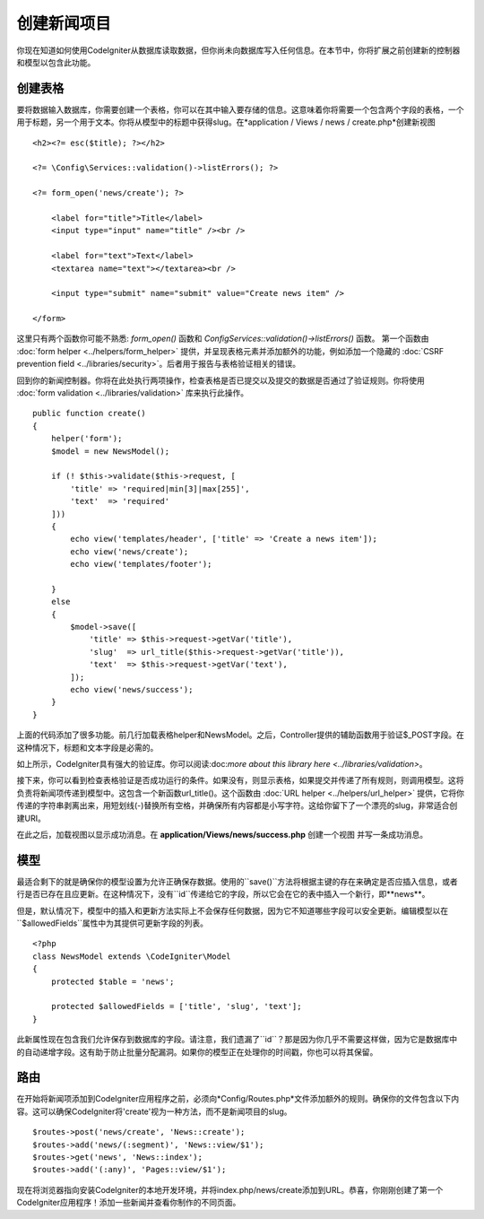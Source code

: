 #################
创建新闻项目
#################

你现在知道如何使用CodeIgniter从数据库读取数据，但你尚未向数据库写入任何信息。在本节中，你将扩展之前创建新的控制器和模型以包含此功能。

创建表格
-------------

要将数据输入数据库，你需要创建一个表格，你可以在其中输入要存储的信息。这意味着你将需要一个包含两个字段的表格，一个用于标题，另一个用于文本。你将从模型中的标题中获得slug。在*application / Views / news / create.php*创建新视图

::

    <h2><?= esc($title); ?></h2>

    <?= \Config\Services::validation()->listErrors(); ?>

    <?= form_open('news/create'); ?>

        <label for="title">Title</label>
        <input type="input" name="title" /><br />

        <label for="text">Text</label>
        <textarea name="text"></textarea><br />

        <input type="submit" name="submit" value="Create news item" />

    </form>

这里只有两个函数你可能不熟悉: `form_open()` 函数和 `\Config\Services::validation()->listErrors()` 函数。
第一个函数由 :doc:`form helper <../helpers/form_helper>` 提供，并呈现表格元素并添加额外的功能，例如添加一个隐藏的 :doc:`CSRF prevention field <../libraries/security>`。后者用于报告与表格验证相关的错误。

回到你的新闻控制器。你将在此处执行两项操作，检查表格是否已提交以及提交的数据是否通过了验证规则。你将使用 :doc:`form validation <../libraries/validation>` 库来执行此操作。

::

    public function create()
    {
        helper('form');
        $model = new NewsModel();

        if (! $this->validate($this->request, [
            'title' => 'required|min[3]|max[255]',
            'text'  => 'required'
        ]))
        {
            echo view('templates/header', ['title' => 'Create a news item']);
            echo view('news/create');
            echo view('templates/footer');

        }
        else
        {
            $model->save([
                'title' => $this->request->getVar('title'),
                'slug'  => url_title($this->request->getVar('title')),
                'text'  => $this->request->getVar('text'),
            ]);
            echo view('news/success');
        }
    }

上面的代码添加了很多功能。前几行加载表格helper和NewsModel。之后，Controller提供的辅助函数用于验证$_POST字段。在这种情况下，标题和文本字段是必需的。

如上所示，CodeIgniter具有强大的验证库。你可以阅读:doc:`more about this library here <../libraries/validation>`。

接下来，你可以看到检查表格验证是否成功运行的条件。如果没有，则显示表格，如果提交并传递了所有规则，则调用模型。这将负责将新闻项传递到模型中。这包含一个新函数url_title()。这个函数由 :doc:`URL helper <../helpers/url_helper>` 提供，它将你传递的字符串剥离出来，用短划线(-)替换所有空格，并确保所有内容都是小写字符。这给你留下了一个漂亮的slug，非常适合创建URI。

在此之后，加载视图以显示成功消息。在 **application/Views/news/success.php** 创建一个视图 并写一条成功消息。

模型
-----

最适合剩下的就是确保你的模型设置为允许正确保存数据。使用的``save()``方法将根据主键的存在来确定是否应插入信息，或者行是否已存在且应更新。在这种情况下，没有``id``传递给它的字段，所以它会在它的表中插入一个新行，即**news**。

但是，默认情况下，模型中的插入和更新方法实际上不会保存任何数据，因为它不知道哪些字段可以安全更新。编辑模型以在``$allowedFields``属性中为其提供可更新字段的列表。

::

    <?php
    class NewsModel extends \CodeIgniter\Model
    {
        protected $table = 'news';

        protected $allowedFields = ['title', 'slug', 'text'];
    }

此新属性现在包含我们允许保存到数据库的字段。请注意，我们遗漏了``id``？那是因为你几乎不需要这样做，因为它是数据库中的自动递增字段。这有助于防止批量分配漏洞。如果你的模型正在处理你的时间戳，你也可以将其保留。

路由
-------

在开始将新闻项添加到CodeIgniter应用程序之前，必须向*Config/Routes.php*文件添加额外的规则。确保你的文件包含以下内容。这可以确保CodeIgniter将'create'视为一种方法，而不是新闻项目的slug。

::

    $routes->post('news/create', 'News::create');
    $routes->add('news/(:segment)', 'News::view/$1');
    $routes->get('news', 'News::index');
    $routes->add('(:any)', 'Pages::view/$1');

现在将浏览器指向安装CodeIgniter的本地开发环境，并将index.php/news/create添加到URL。恭喜，你刚刚创建了第一个CodeIgniter应用程序！添加一些新闻并查看你制作的不同页面。
